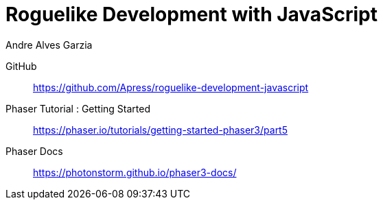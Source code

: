 = Roguelike Development with JavaScript
:icons: font
:toc: right
:toclevels: 10
:source-highlighter: coderay
:example-caption!:
Andre Alves Garzia

GitHub::
https://github.com/Apress/roguelike-development-javascript

Phaser Tutorial : Getting Started::
https://phaser.io/tutorials/getting-started-phaser3/part5

Phaser Docs::
https://photonstorm.github.io/phaser3-docs/

